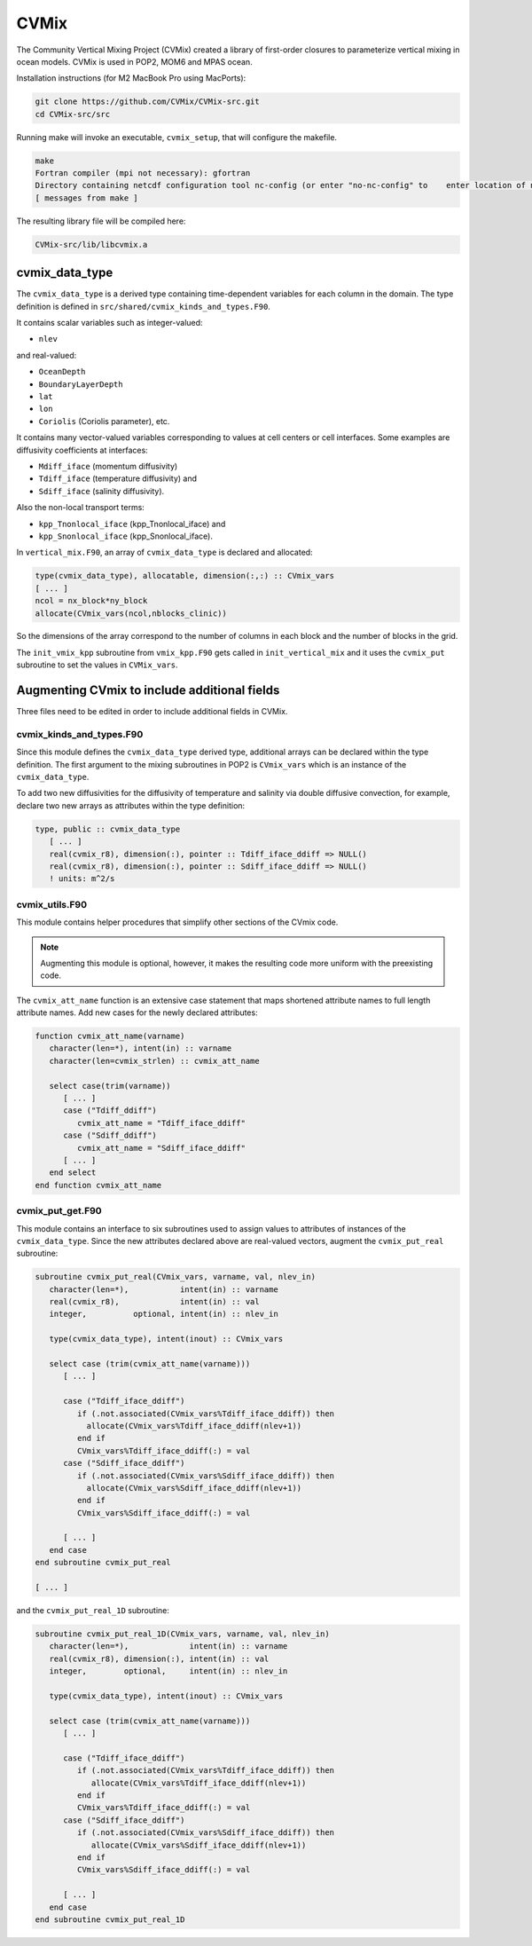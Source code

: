 #####
CVMix
#####

The Community Vertical Mixing Project (CVMix) created a library of first-order
closures to parameterize vertical mixing in ocean models. CVMix is used in
POP2, MOM6 and MPAS ocean.

Installation instructions (for M2 MacBook Pro using MacPorts):

.. code-block::

   git clone https://github.com/CVMix/CVMix-src.git
   cd CVMix-src/src

Running make will invoke an executable, ``cvmix_setup``, that will configure the makefile.

.. code-block::

   make
   Fortran compiler (mpi not necessary): gfortran
   Directory containing netcdf configuration tool nc-config (or enter "no-nc-config" to    enter location of netcdf include and netcdf lib directories): /opt/local/bin
   [ messages from make ]

The resulting library file will be compiled here:

.. code-block::

   CVMix-src/lib/libcvmix.a

cvmix_data_type
===============

The ``cvmix_data_type`` is a derived type containing time-dependent variables
for each column in the domain. The type definition is defined in
``src/shared/cvmix_kinds_and_types.F90``.

It contains scalar variables such as integer-valued:

- ``nlev``

and real-valued:

- ``OceanDepth``
- ``BoundaryLayerDepth``
- ``lat``
- ``lon``
- ``Coriolis`` (Coriolis parameter), etc.

It contains many vector-valued variables corresponding to values at cell
centers or cell interfaces. Some examples are diffusivity coefficients at 
interfaces:

- ``Mdiff_iface`` (momentum diffusivity)
- ``Tdiff_iface`` (temperature diffusivity) and
- ``Sdiff_iface`` (salinity diffusivity).

Also the non-local transport terms:

- ``kpp_Tnonlocal_iface`` (kpp_Tnonlocal_iface) and
- ``kpp_Snonlocal_iface`` (kpp_Snonlocal_iface).

In ``vertical_mix.F90``, an array of ``cvmix_data_type`` is declared and
allocated:

.. code-block::

   type(cvmix_data_type), allocatable, dimension(:,:) :: CVmix_vars
   [ ... ]
   ncol = nx_block*ny_block
   allocate(CVmix_vars(ncol,nblocks_clinic))

So the dimensions of the array correspond to the number of columns in each
block and the number of blocks in the grid.

The ``init_vmix_kpp`` subroutine from ``vmix_kpp.F90`` gets called in
``init_vertical_mix`` and it uses the ``cvmix_put`` subroutine to set the
values in ``CVMix_vars``.

Augmenting CVmix to include additional fields
=============================================

Three files need to be edited in order to include additional fields in CVMix.

cvmix_kinds_and_types.F90
-------------------------

Since this module defines the ``cvmix_data_type`` derived type, additional 
arrays can be declared within the type definition. The first argument to the
mixing subroutines in POP2 is ``CVmix_vars`` which is an instance of the 
``cvmix_data_type``.

To add two new diffusivities for the diffusivity of temperature and salinity
via double diffusive convection, for example, declare two new arrays as
attributes within the type definition:

.. code-block::

   type, public :: cvmix_data_type
      [ ... ]
      real(cvmix_r8), dimension(:), pointer :: Tdiff_iface_ddiff => NULL()
      real(cvmix_r8), dimension(:), pointer :: Sdiff_iface_ddiff => NULL()
      ! units: m^2/s

cvmix_utils.F90
---------------

This module contains helper procedures that simplify other sections of the 
CVmix code.

.. note::

   Augmenting this module is optional, however, it makes the resulting code 
   more uniform with the preexisting code.

The ``cvmix_att_name`` function is an extensive case statement that maps
shortened attribute names to full length attribute names. Add new cases for the
newly declared attributes:

.. code-block::

   function cvmix_att_name(varname)
      character(len=*), intent(in) :: varname
      character(len=cvmix_strlen) :: cvmix_att_name

      select case(trim(varname))
         [ ... ]
         case ("Tdiff_ddiff")
            cvmix_att_name = "Tdiff_iface_ddiff"
         case ("Sdiff_ddiff")
            cvmix_att_name = "Sdiff_iface_ddiff"
         [ ... ]
      end select
   end function cvmix_att_name

cvmix_put_get.F90
-----------------

This module contains an interface to six subroutines used to assign values
to attributes of instances of the ``cvmix_data_type``. Since the new attributes 
declared above are real-valued vectors, augment the ``cvmix_put_real``
subroutine:

.. code-block::

   subroutine cvmix_put_real(CVmix_vars, varname, val, nlev_in)
      character(len=*),           intent(in) :: varname
      real(cvmix_r8),             intent(in) :: val
      integer,          optional, intent(in) :: nlev_in

      type(cvmix_data_type), intent(inout) :: CVmix_vars

      select case (trim(cvmix_att_name(varname)))
         [ ... ]

         case ("Tdiff_iface_ddiff")
            if (.not.associated(CVmix_vars%Tdiff_iface_ddiff)) then
              allocate(CVmix_vars%Tdiff_iface_ddiff(nlev+1))
            end if
            CVmix_vars%Tdiff_iface_ddiff(:) = val
         case ("Sdiff_iface_ddiff")
            if (.not.associated(CVmix_vars%Sdiff_iface_ddiff)) then
              allocate(CVmix_vars%Sdiff_iface_ddiff(nlev+1))
            end if
            CVmix_vars%Sdiff_iface_ddiff(:) = val
      
         [ ... ]
      end case
   end subroutine cvmix_put_real

   [ ... ]

and the ``cvmix_put_real_1D`` subroutine:

.. code-block::

   subroutine cvmix_put_real_1D(CVmix_vars, varname, val, nlev_in)
      character(len=*),             intent(in) :: varname
      real(cvmix_r8), dimension(:), intent(in) :: val
      integer,        optional,     intent(in) :: nlev_in

      type(cvmix_data_type), intent(inout) :: CVmix_vars
      
      select case (trim(cvmix_att_name(varname)))
         [ ... ]

         case ("Tdiff_iface_ddiff")
            if (.not.associated(CVmix_vars%Tdiff_iface_ddiff)) then
               allocate(CVmix_vars%Tdiff_iface_ddiff(nlev+1))
            end if
            CVmix_vars%Tdiff_iface_ddiff(:) = val
         case ("Sdiff_iface_ddiff")
            if (.not.associated(CVmix_vars%Sdiff_iface_ddiff)) then
               allocate(CVmix_vars%Sdiff_iface_ddiff(nlev+1))
            end if
            CVmix_vars%Sdiff_iface_ddiff(:) = val
         
         [ ... ]
      end case
   end subroutine cvmix_put_real_1D
